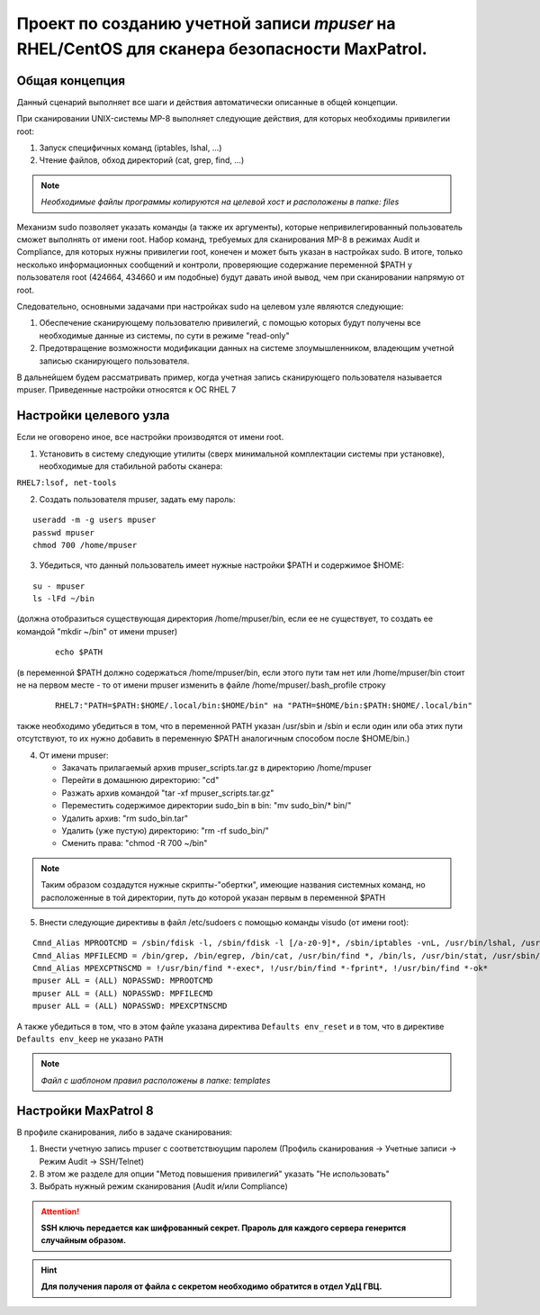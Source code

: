 Проект по созданию учетной записи *mpuser* на RHEL/CentOS для сканера безопасности MaxPatrol.
=============================================================================================

Общая концепция
~~~~~~~~~~~~~~~
Данный сценарий выполняет все шаги и действия автоматически описанные в общей концепции.

При сканировании UNIX-системы MP-8 выполняет следующие действия, для которых необходимы привилегии root:

#. Запуск специфичных команд (iptables, lshal, ...)
#. Чтение файлов, обход директорий (cat, grep, find, ...)

.. note:: *Необходимые файлы программы копируются на целевой хост и расположены в папке: files*

Механизм sudo позволяет указать команды (а также их аргументы), которые непривилегированный пользователь сможет выполнять от имени root.
Набор команд, требуемых для сканирования MP-8 в режимах Audit и Compliance, для которых нужны привилегии root, конечен и может быть указан в настройках sudo.
В итоге, только несколько информационных сообщений и контроли, проверяющие содержание переменной $PATH у пользователя root (424664, 434660 и им подобные) будут давать иной вывод, чем при сканировании напрямую от root.

Следовательно, основными задачами при настройках sudo на целевом узле являются следующие:

#. Обеспечение сканирующему пользователю привилегий, с помощью которых будут получены все необходимые данные из системы, по сути в режиме "read-only"
#. Предотвращение возможности модификации данных на системе злоумышленником, владеющим учетной записью сканирующего пользователя.

В дальнейшем будем рассматривать пример, когда учетная запись сканирующего пользователя называется mpuser.
Приведенные настройки относятся к ОС RHEL 7

Настройки целевого узла
~~~~~~~~~~~~~~~~~~~~~~~
Если не оговорено иное, все настройки производятся от имени root.

1. Установить в систему следующие утилиты (сверх минимальной комплектации системы при установке), необходимые для стабильной работы сканера:

``RHEL7:lsof, net-tools``

2. Создать пользователя mpuser, задать ему пароль:

::

    useradd -m -g users mpuser
    passwd mpuser
    chmod 700 /home/mpuser

3. Убедиться, что данный пользователь имеет нужные настройки $PATH и содержимое $HOME:

::

   su - mpuser
   ls -lFd ~/bin 

(должна отобразиться существующая директория /home/mpuser/bin, если ее не существует, то создать ее командой "mkdir ~/bin" от имени mpuser)
    
    ::
    
        echo $PATH
    
(в переменной $PATH должно содержаться /home/mpuser/bin, если этого пути там нет или /home/mpuser/bin стоит не на первом месте - то от имени mpuser изменить в файле     /home/mpuser/.bash_profile строку  
    
    ::
    
        RHEL7:"PATH=$PATH:$HOME/.local/bin:$HOME/bin" на "PATH=$HOME/bin:$PATH:$HOME/.local/bin"
    
также необходимо убедиться в том, что в переменной PATH указан /usr/sbin и /sbin и если один или оба этих пути отсутствуют, то их нужно добавить в переменную $PATH аналогичным способом после $HOME/bin.)

4. От имени mpuser:

   * Закачать прилагаемый архив mpuser_scripts.tar.gz в директорию /home/mpuser
   * Перейти в домашнюю директорию: "cd"
   * Разжать архив командой "tar -xf mpuser_scripts.tar.gz"
   * Переместить содержимое директории sudo_bin в bin: "mv sudo_bin/* bin/"
   * Удалить архив: "rm sudo_bin.tar"
   * Удалить (уже пустую) директорию: "rm -rf sudo_bin/"
   * Сменить права: "chmod -R 700 ~/bin"

.. note:: Таким образом создадутся нужные скрипты-"обертки", имеющие названия системных команд, но расположенные в той директории, путь до которой указан первым в переменной $PATH

5. Внести следующие директивы в файл /etc/sudoers с помощью команды visudo (от имени root):

:: 

    Cmnd_Alias MPROOTCMD = /sbin/fdisk -l, /sbin/fdisk -l [/a-z0-9]*, /sbin/iptables -vnL, /usr/bin/lshal, /usr/sbin/dmidecode, /sbin/iptables-save, /bin/netstat, /usr/sbin/authconfig --test, /sbin/chkconfig --list
    Cmnd_Alias MPFILECMD = /bin/grep, /bin/egrep, /bin/cat, /usr/bin/find *, /bin/ls, /usr/bin/stat, /usr/sbin/lsof, /usr/bin/getfacl, /usr/bin/lsattr
    Cmnd_Alias MPEXCPTNSCMD = !/usr/bin/find *-exec*, !/usr/bin/find *-fprint*, !/usr/bin/find *-ok*
    mpuser ALL = (ALL) NOPASSWD: MPROOTCMD
    mpuser ALL = (ALL) NOPASSWD: MPFILECMD
    mpuser ALL = (ALL) NOPASSWD: MPEXCPTNSCMD

А также убедиться в том, что в этом файле указана директива ``Defaults env_reset`` и в том, что в директиве ``Defaults env_keep`` не указано ``PATH``

.. note:: *Файл с шаблоном правил расположены в папке: templates*

Настройки MaxPatrol 8
~~~~~~~~~~~~~~~~~~~~~
В профиле сканирования, либо в задаче сканирования:

1. Внести учетную запись mpuser с соответствюущим паролем (Профиль сканирования -> Учетные записи -> Режим Audit -> SSH/Telnet)
2. В этом же разделе для опции "Метод повышения привилегий" указать "Не использовать"
3. Выбрать нужный режим сканирования (Audit и/или Compliance)

.. attention::  **SSH ключь передается как шифрованный секрет. Прароль для каждого сервера генерится случайным образом.**

.. hint:: **Для получения пароля от файла с секретом необходимо обратится в отдел УдЦ ГВЦ.**
